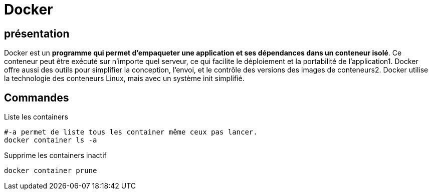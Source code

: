 ﻿= Docker

== présentation

Docker est un *programme qui permet d’empaqueter une application et ses dépendances dans un conteneur isolé*. Ce conteneur peut être exécuté sur n’importe quel serveur, ce qui facilite le déploiement et la portabilité de l’application1. Docker offre aussi des outils pour simplifier la conception, l’envoi, et le contrôle des versions des images de conteneurs2. Docker utilise la technologie des conteneurs Linux, mais avec un système init simplifié.

== Commandes

.Liste les containers
[source,shell]
----
#-a permet de liste tous les container même ceux pas lancer.
docker container ls -a
----

.Supprime les containers inactif
[source,shell]
----
docker container prune
----

